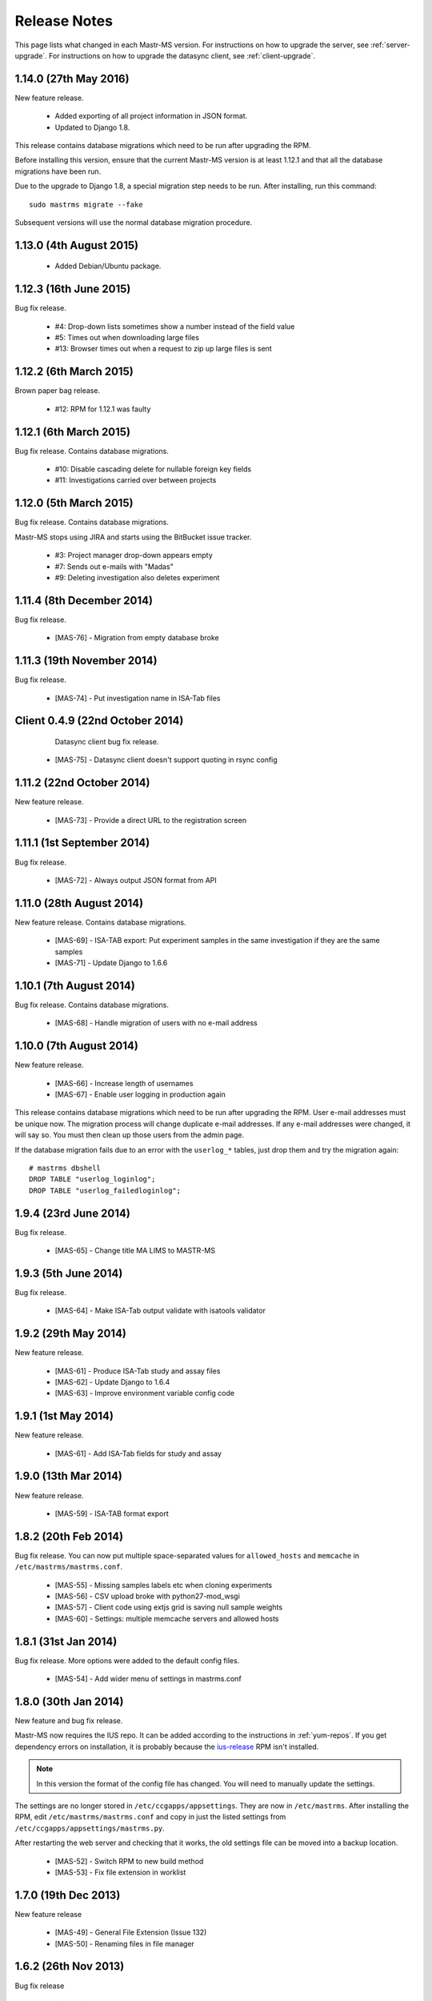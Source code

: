 .. _changelog:

Release Notes
=============

This page lists what changed in each Mastr-MS version. For
instructions on how to upgrade the server, see
:ref:`server-upgrade`. For instructions on how to upgrade the datasync
client, see :ref:`client-upgrade`.


.. _1.14.0:

1.14.0 (27th May 2016)
-----------------------

New feature release.

 * Added exporting of all project information in JSON format.
 * Updated to Django 1.8.

This release contains database migrations which need to be run after
upgrading the RPM.

Before installing this version, ensure that the current Mastr-MS
version is at least 1.12.1 and that all the database migrations have
been run.

Due to the upgrade to Django 1.8, a special migration step needs to be
run. After installing, run this command::

  sudo mastrms migrate --fake

Subsequent versions will use the normal database migration procedure.


.. _1.13.0:

1.13.0 (4th August 2015)
-----------------------

 * Added Debian/Ubuntu package.


.. _1.12.3:

1.12.3 (16th June 2015)
-----------------------

Bug fix release.

 * #4: Drop-down lists sometimes show a number instead of the field value
 * #5: Times out when downloading large files
 * #13: Browser times out when a request to zip up large files is sent


.. _1.12.2:

1.12.2 (6th March 2015)
-----------------------

Brown paper bag release.

 * #12: RPM for 1.12.1 was faulty


.. _1.12.1:

1.12.1 (6th March 2015)
-----------------------

Bug fix release. Contains database migrations.

 * #10: Disable cascading delete for nullable foreign key fields
 * #11: Investigations carried over between projects


.. _1.12.0:

1.12.0 (5th March 2015)
-----------------------

Bug fix release. Contains database migrations.

Mastr-MS stops using JIRA and starts using the BitBucket issue
tracker.

 * #3: Project manager drop-down appears empty
 * #7: Sends out e-mails with "Madas"
 * #9: Deleting investigation also deletes experiment


.. _1.11.4:

1.11.4 (8th December 2014)
--------------------------

Bug fix release.

 * [MAS-76] - Migration from empty database broke


.. _1.11.3:

1.11.3 (19th November 2014)
---------------------------

Bug fix release.

 * [MAS-74] - Put investigation name in ISA-Tab files


.. _client-0.4.9:

Client 0.4.9 (22nd October 2014)
--------------------------------

  Datasync client bug fix release.

 * [MAS-75] - Datasync client doesn't support quoting in rsync config


.. _1.11.2:

1.11.2 (22nd October 2014)
--------------------------

New feature release.

 * [MAS-73] - Provide a direct URL to the registration screen


.. _1.11.1:

1.11.1 (1st September 2014)
---------------------------

Bug fix release.

 * [MAS-72] - Always output JSON format from API


.. _1.11.0:

1.11.0 (28th August 2014)
-------------------------

New feature release. Contains database migrations.

 * [MAS-69] - ISA-TAB export: Put experiment samples in the same
   investigation if they are the same samples

 * [MAS-71] - Update Django to 1.6.6


.. _1.10.1:

1.10.1 (7th August 2014)
------------------------

Bug fix release. Contains database migrations.

 * [MAS-68] - Handle migration of users with no e-mail address


.. _1.10.0:

1.10.0 (7th August 2014)
------------------------

New feature release.

 * [MAS-66] - Increase length of usernames
 * [MAS-67] - Enable user logging in production again

This release contains database migrations which need to be run after
upgrading the RPM. User e-mail addresses must be unique now. The
migration process will change duplicate e-mail addresses. If any
e-mail addresses were changed, it will say so. You must then clean up
those users from the admin page.

If the database migration fails due to an error with the ``userlog_*``
tables, just drop them and try the migration again::

    # mastrms dbshell
    DROP TABLE "userlog_loginlog";
    DROP TABLE "userlog_failedloginlog";


.. _1.9.4:

1.9.4 (23rd June 2014)
----------------------

Bug fix release.

 * [MAS-65] - Change title MA LIMS to MASTR-MS


.. _1.9.3:

1.9.3 (5th June 2014)
---------------------

Bug fix release.

 * [MAS-64] - Make ISA-Tab output validate with isatools validator


.. _1.9.2:

1.9.2 (29th May 2014)
---------------------

New feature release.

 * [MAS-61] - Produce ISA-Tab study and assay files
 * [MAS-62] - Update Django to 1.6.4
 * [MAS-63] - Improve environment variable config code


.. _1.9.1:

1.9.1 (1st May 2014)
--------------------

New feature release.

 * [MAS-61] - Add ISA-Tab fields for study and assay


.. _1.9.0:

1.9.0 (13th Mar 2014)
---------------------

New feature release.

 * [MAS-59] - ISA-TAB format export


.. _1.8.2:

1.8.2 (20th Feb 2014)
---------------------

Bug fix release. You can now put multiple space-separated values for
``allowed_hosts`` and ``memcache`` in ``/etc/mastrms/mastrms.conf``.

 * [MAS-55] - Missing samples labels etc when cloning experiments
 * [MAS-56] - CSV upload broke with python27-mod_wsgi
 * [MAS-57] - Client code using extjs grid is saving null sample weights
 * [MAS-60] - Settings: multiple memcache servers and allowed hosts


.. _1.8.1:

1.8.1 (31st Jan 2014)
---------------------

Bug fix release. More options were added to the default config files.

 * [MAS-54] - Add wider menu of settings in mastrms.conf


.. _1.8.0:

1.8.0 (30th Jan 2014)
---------------------

New feature and bug fix release.

Mastr-MS now requires the IUS repo. It can be added according to the
instructions in :ref:`yum-repos`. If you get dependency errors on
installation, it is probably because the ius-release_ RPM isn't
installed.

.. _ius-release: http://dl.iuscommunity.org/pub/ius/stable/CentOS/6/x86_64/repoview/ius-release.html

.. note:: In this version the format of the config file has
   changed. You will need to manually update the settings.

The settings are no longer stored in
``/etc/ccgapps/appsettings``. They are now in ``/etc/mastrms``. After
installing the RPM, edit ``/etc/mastrms/mastrms.conf`` and copy in
just the listed settings from ``/etc/ccgapps/appsettings/mastrms.py``.

After restarting the web server and checking that it works, the old
settings file can be moved into a backup location.

 * [MAS-52] - Switch RPM to new build method
 * [MAS-53] - Fix file extension in worklist


.. _1.7.0:

1.7.0 (19th Dec 2013)
---------------------

New feature release

 * [MAS-49] - General File Extension (Issue 132)
 * [MAS-50] - Renaming files in file manager


.. _1.6.2:

1.6.2 (26th Nov 2013)
---------------------

Bug fix release

 * [MAS-45] - Put run QC data as a subfolder of experiment data


.. _1.6.0:

1.6.0 (25th Nov 2013)
---------------------

New feature release

Bug fixes
 * [MAS-48] - CSV import -- should ignore empty weight values
Improvements
 * [MAS-45] - Put run QC data as a subfolder of experiment data
 * [MAS-47] - Allow creation of own folders within experiment files
